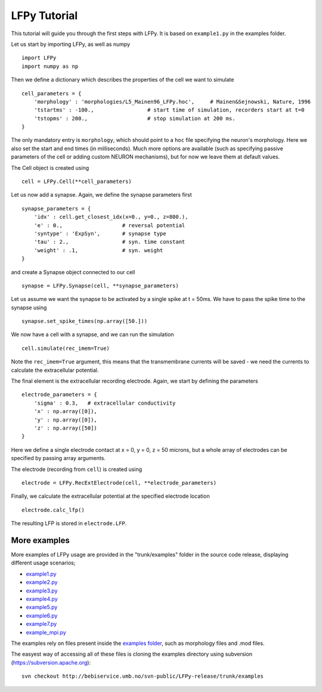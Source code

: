 =============
LFPy Tutorial
=============

This tutorial will guide you through the first steps with LFPy. It is based on ``example1.py`` in the examples folder.

Let us start by importing LFPy, as well as numpy
::

    import LFPy
    import numpy as np

Then we define a dictionary which describes the properties of the cell we want to simulate
::

    cell_parameters = {         
        'morphology' : 'morphologies/L5_Mainen96_LFPy.hoc',     # Mainen&Sejnowski, Nature, 1996
        'tstartms' : -100.,                 # start time of simulation, recorders start at t=0
        'tstopms' : 200.,                   # stop simulation at 200 ms. 
    }

The only mandatory entry is ``morphology``, which should point to a ``hoc`` file specifying the neuron's morphology. Here we also set the start and end times (in milliseconds). Much more options are available (such as specifying
passive parameters of the cell or adding custom NEURON mechanisms), but for now we leave them at default values.

The Cell object is created using
::

    cell = LFPy.Cell(**cell_parameters)

Let us now add a synapse. Again, we define the synapse parameters first
::

    synapse_parameters = {
        'idx' : cell.get_closest_idx(x=0., y=0., z=800.),
        'e' : 0.,                   # reversal potential
        'syntype' : 'ExpSyn',       # synapse type
        'tau' : 2.,                 # syn. time constant
        'weight' : .1,              # syn. weight
    }

and create a Synapse object connected to our cell
::

    synapse = LFPy.Synapse(cell, **synapse_parameters)
    
Let us assume we want the synapse to be activated by a single spike at t = 50ms. We have to pass the spike time to the synapse using
::

    synapse.set_spike_times(np.array([50.]))
    
We now have a cell with a synapse, and we can run the simulation
::
    
    cell.simulate(rec_imem=True)

Note the ``rec_imem=True`` argument, this means that the transmembrane currents will be saved - we need the currents to calculate the extracellular potential. 

The final element is the extracellular recording electrode. Again, we start by defining the parameters
::

    electrode_parameters = {
        'sigma' : 0.3,   # extracellular conductivity
        'x' : np.array([0]),
        'y' : np.array([0]),
        'z' : np.array([50])
    }

Here we define a single electrode contact at x = 0, y = 0, z = 50 microns, but a whole array of electrodes can be specified by passing array arguments. 

The electrode (recording from ``cell``) is created using
::

    electrode = LFPy.RecExtElectrode(cell, **electrode_parameters)
    
Finally, we calculate the extracellular potential at the specified electrode location
::
    
    electrode.calc_lfp()
    
The resulting LFP is stored in ``electrode.LFP``.


More examples
=============

More examples of LFPy usage are provided in the "trunk/examples" folder in the
source code release, displaying different usage scenarios;

- `example1.py <http://bebiservice.umb.no/projects-public/LFPy-release/browser/trunk/examples/example1.py>`_
- `example2.py <http://bebiservice.umb.no/projects-public/LFPy-release/browser/trunk/examples/example2.py>`_
- `example3.py <http://bebiservice.umb.no/projects-public/LFPy-release/browser/trunk/examples/example3.py>`_
- `example4.py <http://bebiservice.umb.no/projects-public/LFPy-release/browser/trunk/examples/example4.py>`_
- `example5.py <http://bebiservice.umb.no/projects-public/LFPy-release/browser/trunk/examples/example5.py>`_
- `example6.py <http://bebiservice.umb.no/projects-public/LFPy-release/browser/trunk/examples/example6.py>`_
- `example7.py <http://bebiservice.umb.no/projects-public/LFPy-release/browser/trunk/examples/example7.py>`_
- `example_mpi.py <http://bebiservice.umb.no/projects-public/LFPy-release/browser/trunk/examples/example_mpi.py>`_

The examples rely on files present inside the `examples folder <http://bebiservice.umb.no/projects-public/LFPy-release/browser/trunk/examples>`_,
such as morphology files and .mod files.

The easyest way of accessing all of these files is cloning the examples directory using subversion (https://subversion.apache.org):
::
    
    svn checkout http://bebiservice.umb.no/svn-public/LFPy-release/trunk/examples

